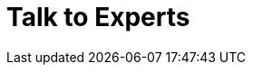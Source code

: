 :slug: contact-us/
:description: In this page we present our contact information, where you can get further details about our products and services. Fluid Attacks is a company focused on information security, ethical hacking, penetration testing and vulnerabilities detection over applications.
:keywords: Fluid Attacks, Contact, Information, Company, About us, Security.
:template: contact-us

= Talk to Experts

